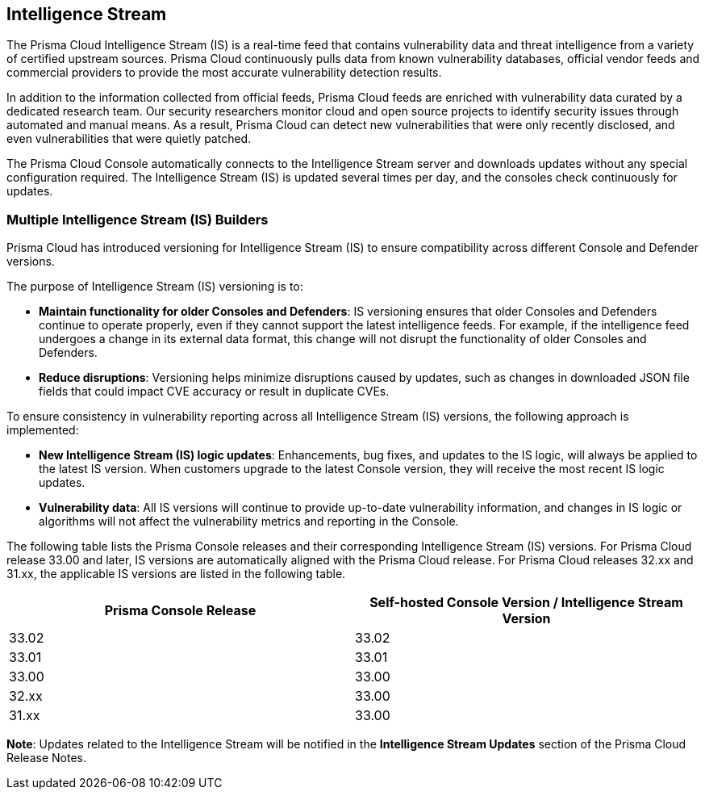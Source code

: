 == Intelligence Stream

The Prisma Cloud Intelligence Stream (IS) is a real-time feed that contains vulnerability data and threat intelligence from a variety of certified upstream sources. Prisma Cloud continuously pulls data from known vulnerability databases, official vendor feeds and commercial providers to provide the most accurate vulnerability detection results.

In addition to the information collected from official feeds, Prisma Cloud feeds are enriched with vulnerability data curated by a dedicated research team. Our security researchers monitor cloud and open source projects to identify security issues through automated and manual means. As a result, Prisma Cloud can detect new vulnerabilities that were only recently disclosed, and even vulnerabilities that were quietly patched.

The Prisma Cloud Console automatically connects to the Intelligence Stream server and downloads updates without any special configuration required. The Intelligence Stream (IS) is updated several times per day, and the consoles check continuously for updates.

ifdef::compute_edition[]
You can update Console vulnerability and threat data even if it runs in an offline environment.
For more information, see xref:../tools/update-intel-stream-offline.adoc[Update Intelligence Stream in offline environments].
endif::compute_edition[]

=== Multiple Intelligence Stream (IS) Builders

Prisma Cloud has introduced versioning for Intelligence Stream (IS) to ensure compatibility across different Console and Defender versions.

The purpose of Intelligence Stream (IS) versioning is to:

* *Maintain functionality for older Consoles and Defenders*: IS versioning ensures that older Consoles and Defenders continue to operate properly, even if they cannot support the latest intelligence feeds. For example, if the intelligence feed undergoes a change in its external data format, this change will not disrupt the functionality of older Consoles and Defenders.

* *Reduce disruptions*: Versioning helps minimize disruptions caused by updates, such as changes in downloaded JSON file fields that could impact CVE accuracy or result in duplicate CVEs.

To ensure consistency in vulnerability reporting across all Intelligence Stream (IS) versions, the following approach is implemented:

* *New Intelligence Stream (IS) logic updates*: Enhancements, bug fixes, and updates to the IS logic, will always be applied to the latest IS version. When customers upgrade to the latest Console version, they will receive the most recent IS logic updates.

* *Vulnerability data*: All IS versions will continue to provide up-to-date vulnerability information, and changes in IS logic or algorithms will not affect the vulnerability metrics and reporting in the Console.

The following table lists the Prisma Console releases and their corresponding Intelligence Stream (IS) versions. For Prisma Cloud release 33.00 and later, IS versions are automatically aligned with the Prisma Cloud release. For Prisma Cloud releases 32.xx and 31.xx, the applicable IS versions are listed in the following table. 

[cols="2,2", options="header"]
|===
| Prisma Console Release | Self-hosted Console Version / Intelligence Stream Version

| 33.02 | 33.02
| 33.01 | 33.01
| 33.00 | 33.00
| 32.xx | 33.00
| 31.xx | 33.00
|===

*Note*: Updates related to the Intelligence Stream will be notified in the *Intelligence Stream Updates* section of the Prisma Cloud Release Notes.



